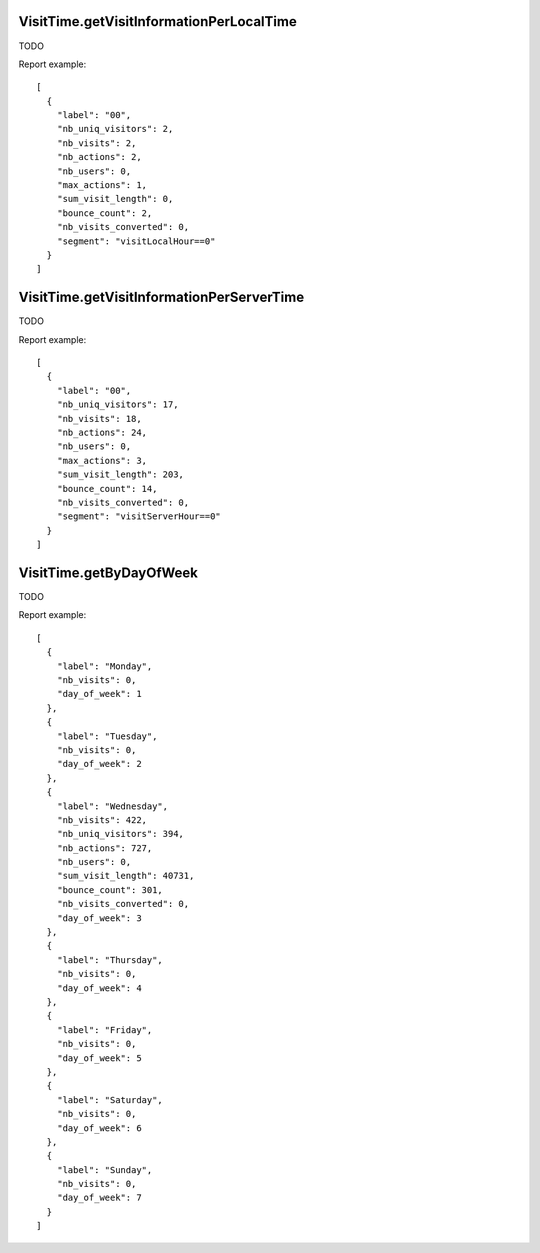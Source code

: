 .. highlight:: js
.. default-domain:: js

VisitTime.getVisitInformationPerLocalTime
`````````````````````````````````````````
TODO

.. function:: VisitTime.getVisitInformationPerLocalTime(idSite, period, date, segment)

    :param idSite: TODO
    :param period: TODO
    :param date: TODO
    :param segment: TODO
    :returns: TODO

Report example::

    [
      {
        "label": "00",
        "nb_uniq_visitors": 2,
        "nb_visits": 2,
        "nb_actions": 2,
        "nb_users": 0,
        "max_actions": 1,
        "sum_visit_length": 0,
        "bounce_count": 2,
        "nb_visits_converted": 0,
        "segment": "visitLocalHour==0"
      }
    ]

VisitTime.getVisitInformationPerServerTime
``````````````````````````````````````````
TODO

.. function:: VisitTime.getVisitInformationPerServerTime(idSite, period, date, segment, hideFutureHoursWhenToday)

    :param idSite: TODO
    :param period: TODO
    :param date: TODO
    :param segment: TODO
    :param hideFutureHoursWhenToday: TODO
    :returns: TODO

Report example::

    [
      {
        "label": "00",
        "nb_uniq_visitors": 17,
        "nb_visits": 18,
        "nb_actions": 24,
        "nb_users": 0,
        "max_actions": 3,
        "sum_visit_length": 203,
        "bounce_count": 14,
        "nb_visits_converted": 0,
        "segment": "visitServerHour==0"
      }
    ]

VisitTime.getByDayOfWeek
````````````````````````
TODO

.. function:: VisitTime.getByDayOfWeek(idSite, period, date, segment)

    :param idSite: TODO
    :param period: TODO
    :param date: TODO
    :param segment: TODO
    :returns: TODO

Report example::

    [
      {
        "label": "Monday",
        "nb_visits": 0,
        "day_of_week": 1
      },
      {
        "label": "Tuesday",
        "nb_visits": 0,
        "day_of_week": 2
      },
      {
        "label": "Wednesday",
        "nb_visits": 422,
        "nb_uniq_visitors": 394,
        "nb_actions": 727,
        "nb_users": 0,
        "sum_visit_length": 40731,
        "bounce_count": 301,
        "nb_visits_converted": 0,
        "day_of_week": 3
      },
      {
        "label": "Thursday",
        "nb_visits": 0,
        "day_of_week": 4
      },
      {
        "label": "Friday",
        "nb_visits": 0,
        "day_of_week": 5
      },
      {
        "label": "Saturday",
        "nb_visits": 0,
        "day_of_week": 6
      },
      {
        "label": "Sunday",
        "nb_visits": 0,
        "day_of_week": 7
      }
    ]